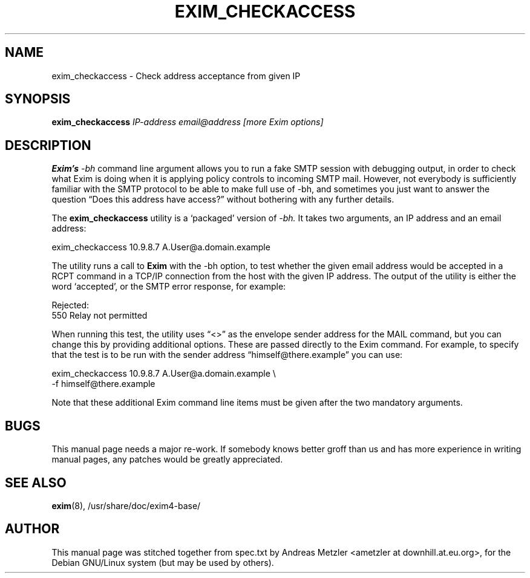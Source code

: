 .\"                                      Hey, EMACS: -*- nroff -*-
.\" First parameter, NAME, should be all caps
.\" Second parameter, SECTION, should be 1-8, maybe w/ subsection
.\" other parameters are allowed: see man(7), man(1)
.TH EXIM_CHECKACCESS 8 "March 26, 2003"
.\" Please adjust this date whenever revising the manpage.
.\"
.\" Some roff macros, for reference:
.\" .nh        disable hyphenation
.\" .hy        enable hyphenation
.\" .ad l      left justify
.\" .ad b      justify to both left and right margins
.\" .nf        disable filling
.\" .fi        enable filling
.\" .br        insert line break
.\" .sp <n>    insert n+1 empty lines
.\" for manpage-specific macros, see man(7)
.\" \(oqthis text is enclosed in single quotes\(cq
.\" \(lqthis text is enclosed in double quotes\(rq
.SH NAME
exim_checkaccess \- Check address acceptance from given IP
.SH SYNOPSIS
.B exim_checkaccess
.I IP-address email@address [more Exim options]

.SH DESCRIPTION
.B Exim's
.I \-bh
command line argument allows you to run a fake SMTP session with debugging
output, in order to check what Exim is doing when it is applying policy
controls to incoming SMTP mail.
However, not everybody is sufficiently familiar with the SMTP protocol to
be able to make full use of \-bh, and sometimes you just want to answer the
question \(lqDoes this address have access?\(rq without bothering with any
further details.

The
.B exim_checkaccess
utility is a \(oqpackaged\(cq version of
.I \-bh.
It takes two arguments, an IP address and an email address:

  exim_checkaccess 10.9.8.7 A.User@a.domain.example

The utility runs a call to
.B Exim
with the \-bh option, to test whether the given email address would be
accepted in a RCPT command in a TCP/IP connection from the host with the
given IP address.
The output of the utility is either the word \(oqaccepted\(cq, or the SMTP error
response, for example:

  Rejected:
    550 Relay not permitted

When running this test, the utility uses \(lq<>\(rq as the envelope sender
address for the MAIL command, but you can change this by providing additional
options.  These are passed directly to the Exim command.
For example, to specify that the test is to be run with the sender address
\(lqhimself@there.example\(rq you can use:

  exim_checkaccess 10.9.8.7 A.User@a.domain.example \\
                   \-f himself@there.example

Note that these additional Exim command line items must be given after the
two mandatory arguments.

.SH BUGS
This manual page needs a major re-work. If somebody knows better groff
than us and has more experience in writing manual pages, any patches
would be greatly appreciated.

.SH SEE ALSO
.BR exim (8),
/usr/share/doc/exim4\-base/

.SH AUTHOR
This manual page was stitched together from spec.txt by
Andreas Metzler <ametzler at downhill.at.eu.org>,
for the Debian GNU/Linux system (but may be used by others).
